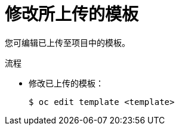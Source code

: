 // Module included in the following assemblies:
//
// * openshift_images/using-templates.adoc

:_content-type: PROCEDURE
[id="templates-modifying-uploaded-template_{context}"]
= 修改所上传的模板

您可编辑已上传至项目中的模板。

.流程

* 修改已上传的模板：
+
[source,terminal]
----
$ oc edit template <template>
----
